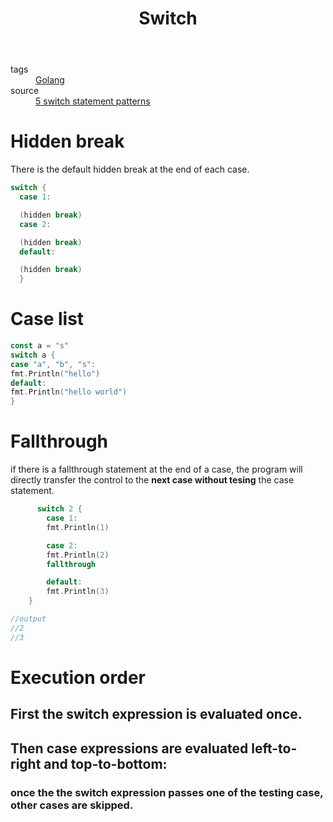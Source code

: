 :PROPERTIES:
:ID:       4f64c950-9147-4460-8a3f-1b0f98285c72
:END:
#+title: Switch
#+filetags: :Golang:

- tags :: [[id:5b9263ba-57ab-487c-bde1-970cda17283c][Golang]]
- source :: [[https://yourbasic.org/golang/switch-statement/][5 switch statement patterns]]

* Hidden break

There is the default hidden break at the end of each case.

#+begin_src go
  switch {
	case 1:

	(hidden break)
	case 2:

	(hidden break)
	default:

	(hidden break)
    }
#+end_src

* Case list 

#+begin_src go
const a = "s"
switch a {
case "a", "b", "s":
fmt.Println("hello")
default: 
fmt.Println("hello world")
}
#+end_src

* Fallthrough

  if there is a fallthrough statement at the end of a case, the program will directly transfer the control to the *next case without tesing* the case statement.

#+begin_src go
      switch 2 {
	    case 1:
	    fmt.Println(1)

	    case 2:
	    fmt.Println(2)
	    fallthrough

	    default:
	    fmt.Println(3)
	}

//output
//2
//3
#+end_src

* Execution order

** First the switch expression is evaluated once.

** Then case expressions are evaluated left-to-right and top-to-bottom:

*** once the the switch expression passes one of the testing case, other cases are skipped.

